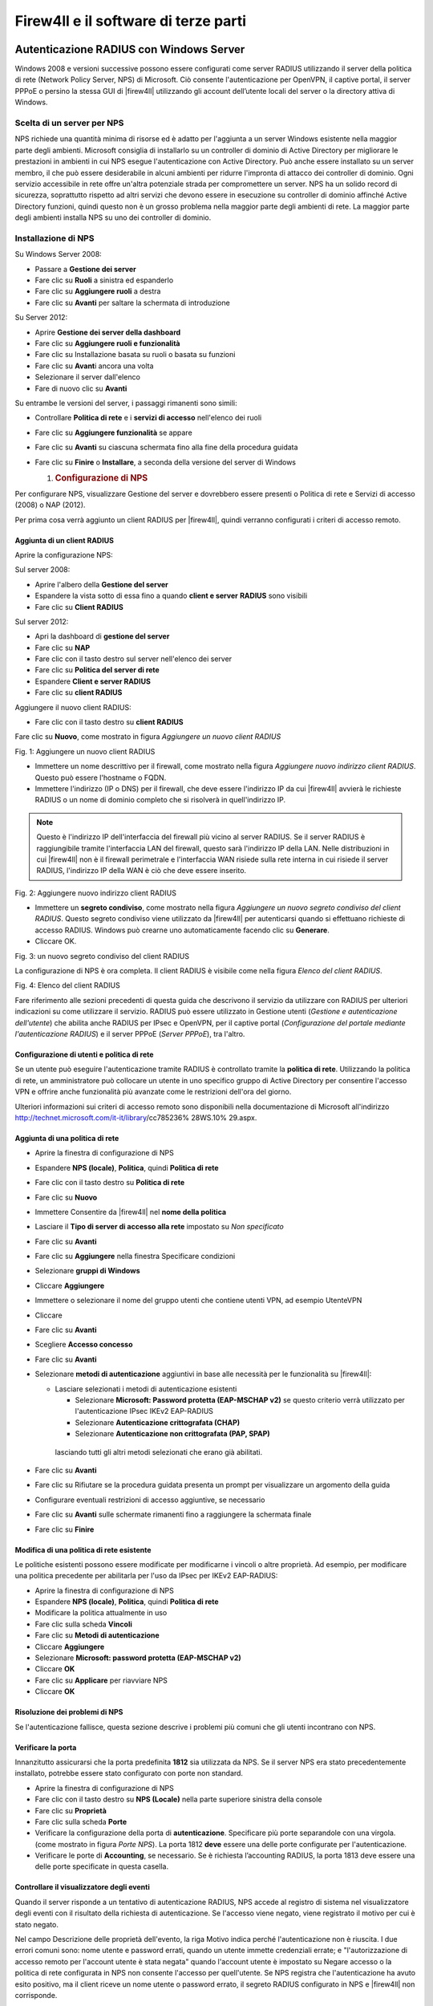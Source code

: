 *************************************
Firew4ll e il software di terze parti
*************************************

Autenticazione RADIUS con Windows Server
''''''''''''''''''''''''''''''''''''''''

Windows 2008 e versioni successive possono essere configurati come
server RADIUS utilizzando il server della politica di rete (Network
Policy Server, NPS) di Microsoft. Ciò consente l'autenticazione per
OpenVPN, il captive portal, il server PPPoE o persino la stessa GUI di
|firew4ll| utilizzando gli account dell’utente locali del server o la
directory attiva di Windows.

Scelta di un server per NPS
===========================

NPS richiede una quantità minima di risorse ed è adatto per l'aggiunta a
un server Windows esistente nella maggior parte degli ambienti.
Microsoft consiglia di installarlo su un controller di dominio di Active
Directory per migliorare le prestazioni in ambienti in cui NPS esegue
l'autenticazione con Active Directory. Può anche essere installato su un
server membro, il che può essere desiderabile in alcuni ambienti per
ridurre l'impronta di attacco dei controller di dominio. Ogni servizio
accessibile in rete offre un'altra potenziale strada per compromettere
un server. NPS ha un solido record di sicurezza, soprattutto rispetto ad
altri servizi che devono essere in esecuzione su controller di dominio
affinché Active Directory funzioni, quindi questo non è un grosso
problema nella maggior parte degli ambienti di rete. La maggior parte
degli ambienti installa NPS su uno dei controller di dominio.

Installazione di NPS
====================

Su Windows Server 2008:

-  Passare a **Gestione dei server**

-  Fare clic su **Ruoli** a sinistra ed espanderlo

-  Fare clic su **Aggiungere ruoli** a destra

-  Fare clic su **Avanti** per saltare la schermata di introduzione

Su Server 2012:

-  Aprire **Gestione dei server della dashboard**

-  Fare clic su **Aggiungere ruoli e funzionalità**

-  Fare clic su Installazione basata su ruoli o basata su funzioni

-  Fare clic su **Avant**\ i ancora una volta

-  Selezionare il server dall'elenco

-  Fare di nuovo clic su **Avanti**

Su entrambe le versioni del server, i passaggi rimanenti sono simili:

-  Controllare **Politica di rete** e i **servizi di accesso**
   nell'elenco dei ruoli

-  Fare clic su **Aggiungere funzionalità** se appare

-  Fare clic su **Avanti** su ciascuna schermata fino alla fine della
   procedura guidata

-  Fare clic su **Finire** o **Installare**, a seconda della versione
   del server di Windows

   1. .. rubric:: Configurazione di NPS
         :name: configurazione-di-nps

Per configurare NPS, visualizzare Gestione del server e dovrebbero
essere presenti o Politica di rete e Servizi di accesso (2008) o NAP
(2012).

Per prima cosa verrà aggiunto un client RADIUS per |firew4ll|, quindi
verranno configurati i criteri di accesso remoto.

Aggiunta di un client RADIUS
----------------------------

Aprire la configurazione NPS:

Sul server 2008:

-  Aprire l'albero della **Gestione del server**

-  Espandere la vista sotto di essa fino a quando **client e server**
   **RADIUS** sono visibili

-  Fare clic su **Client RADIUS**

Sul server 2012:

-  Apri la dashboard di **gestione del server**

-  Fare clic su **NAP**

-  Fare clic con il tasto destro sul server nell'elenco dei server

-  Fare clic su **Politica del server di rete**

-  Espandere **Client e server RADIUS**

-  Fare clic su **client RADIUS**

Aggiungere il nuovo client RADIUS:

-  Fare clic con il tasto destro su **client RADIUS**

Fare clic su **Nuovo**, come mostrato in figura *Aggiungere un nuovo
client RADIUS*

|image0|

Fig. 1: Aggiungere un nuovo client RADIUS

-  Immettere un nome descrittivo per il firewall, come mostrato nella
   figura *Aggiungere nuovo indirizzo client RADIUS*. Questo può essere
   l'hostname o FQDN.

-  Immettere l'indirizzo (IP o DNS) per il firewall, che deve essere
   l'indirizzo IP da cui |firew4ll| avvierà le richieste RADIUS o un nome
   di dominio completo che si risolverà in quell'indirizzo IP.

.. note::  Questo è l'indirizzo IP dell'interfaccia del firewall più vicino al server RADIUS. Se il server RADIUS è raggiungibile tramite l'interfaccia LAN del firewall, questo sarà l'indirizzo IP della LAN. Nelle distribuzioni in cui |firew4ll| non è il firewall perimetrale e l'interfaccia WAN risiede sulla rete interna in cui risiede il server RADIUS, l'indirizzo IP della WAN è ciò che deve essere inserito.

|image1|

Fig. 2: Aggiungere nuovo indirizzo client RADIUS

-  Immettere un **segreto condiviso**, come mostrato nella figura
   *Aggiungere un nuovo segreto condiviso del client RADIUS*. Questo
   segreto condiviso viene utilizzato da |firew4ll| per autenticarsi quando
   si effettuano richieste di accesso RADIUS. Windows può crearne uno
   automaticamente facendo clic su **Generare**.

-  Cliccare OK.

|image2|

Fig. 3: un nuovo segreto condiviso del client RADIUS

La configurazione di NPS è ora completa. Il client RADIUS è visibile
come nella figura *Elenco del client RADIUS*.

|image3|

Fig. 4: Elenco del client RADIUS

Fare riferimento alle sezioni precedenti di questa guida che descrivono
il servizio da utilizzare con RADIUS per ulteriori indicazioni su come
utilizzare il servizio. RADIUS può essere utilizzato in Gestione utenti
(*Gestione e autenticazione dell'utente*) che abilita anche RADIUS per
IPsec e OpenVPN, per il captive portal (*Configurazione del portale
mediante l'autenticazione RADIUS*) e il server PPPoE (*Server PPPoE*),
tra l'altro.

Configurazione di utenti e politica di rete
-------------------------------------------

Se un utente può eseguire l'autenticazione tramite RADIUS è controllato
tramite la **politica di rete**. Utilizzando la politica di rete, un
amministratore può collocare un utente in uno specifico gruppo di Active
Directory per consentire l'accesso VPN e offrire anche funzionalità più
avanzate come le restrizioni dell'ora del giorno.

Ulteriori informazioni sui criteri di accesso remoto sono disponibili
nella documentazione di Microsoft all'indirizzo
http://technet.microsoft.com/it-it/library/cc785236% 28WS.10% 29.aspx.

Aggiunta di una politica di rete
--------------------------------

-  Aprire la finestra di configurazione di NPS

-  Espandere **NPS (locale)**, **Politica**, quindi **Politica di rete**

-  Fare clic con il tasto destro su **Politica di rete**

-  Fare clic su **Nuovo**

-  Immettere Consentire da |firew4ll| nel **nome della politica**

-  Lasciare il **Tipo di server di accesso alla rete** impostato su *Non
   specificato*

-  Fare clic su **Avanti**

-  Fare clic su **Aggiungere** nella finestra Specificare condizioni

-  Selezionare **gruppi di Windows**

-  Cliccare **Aggiungere**

-  Immettere o selezionare il nome del gruppo utenti che contiene utenti
   VPN, ad esempio UtenteVPN

-  Cliccare

-  Fare clic su **Avanti**

-  Scegliere **Accesso concesso**

-  Fare clic su **Avanti**

-  Selezionare **metodi di autenticazione** aggiuntivi in ​​base alle
   necessità per le funzionalità su |firew4ll|:

   -  Lasciare selezionati i metodi di autenticazione esistenti

      -  Selezionare **Microsoft: Password protetta (EAP-MSCHAP v2)** se
         questo criterio verrà utilizzato per l'autenticazione IPsec
         IKEv2 EAP-RADIUS

      -  Selezionare **Autenticazione crittografata (CHAP)**

      -  Selezionare **Autenticazione non crittografata (PAP, SPAP)**

    lasciando tutti gli altri metodi selezionati che erano già
    abilitati.

-  Fare clic su **Avanti**

-  Fare clic su Rifiutare se la procedura guidata presenta un prompt per
   visualizzare un argomento della guida

-  Configurare eventuali restrizioni di accesso aggiuntive, se
   necessario

-  Fare clic su **Avanti** sulle schermate rimanenti fino a raggiungere
   la schermata finale

-  Fare clic su **Finire**

Modifica di una politica di rete esistente
------------------------------------------

Le politiche esistenti possono essere modificate per modificarne i
vincoli o altre proprietà. Ad esempio, per modificare una politica
precedente per abilitarla per l'uso da IPsec per IKEv2 EAP-RADIUS:

-  Aprire la finestra di configurazione di NPS

-  Espandere **NPS (locale)**, **Politica**, quindi **Politica di rete**

-  Modificare la politica attualmente in uso

-  Fare clic sulla scheda **Vincoli**

-  Fare clic su **Metodi di autenticazione**

-  Cliccare **Aggiungere**

-  Selezionare **Microsoft: password protetta (EAP-MSCHAP v2)**

-  Cliccare **OK**

-  Fare clic su **Applicare** per riavviare NPS

-  Cliccare **OK**

Risoluzione dei problemi di NPS
-------------------------------

Se l'autenticazione fallisce, questa sezione descrive i problemi più comuni che gli utenti incontrano con NPS.

Verificare la porta
-------------------

Innanzitutto assicurarsi che la porta predefinita **1812** sia
utilizzata da NPS. Se il server NPS era stato precedentemente
installato, potrebbe essere stato configurato con porte non standard.

-  Aprire la finestra di configurazione di NPS

-  Fare clic con il tasto destro su **NPS (Locale)** nella parte
   superiore sinistra della console

-  Fare clic su **Proprietà**

-  Fare clic sulla scheda **Porte**

-  Verificare la configurazione della porta di **autenticazione**.
   Specificare più porte separandole con una virgola. (come mostrato in
   figura *Porte NPS*). La porta 1812 **deve** essere una delle porte
   configurate per l'autenticazione.

-  Verificare le porte di **Accounting**, se necessario. Se è richiesta
   l’accounting RADIUS, la porta 1813 deve essere una delle porte
   specificate in questa casella.

Controllare il visualizzatore degli eventi
------------------------------------------

Quando il server risponde a un tentativo di autenticazione RADIUS, NPS
accede al registro di sistema nel visualizzatore degli eventi con il
risultato della richiesta di autenticazione. Se l'accesso viene negato,
viene registrato il motivo per cui è stato negato.

Nel campo Descrizione delle proprietà dell'evento, la riga Motivo indica
perché l'autenticazione non è riuscita. I due errori comuni sono: nome
utente e password errati, quando un utente immette credenziali errate; e
"l'autorizzazione di accesso remoto per l'account utente è stata negata"
quando l'account utente è impostato su Negare accesso o la politica di
rete configurata in NPS non consente l'accesso per quell'utente. Se NPS
registra che l'autenticazione ha avuto esito positivo, ma il client
riceve un nome utente o password errato, il segreto RADIUS configurato
in NPS e |firew4ll| non corrisponde.

I registri NPS nel Visualizzatore eventi possono essere facilmente
trovati in Viste personalizzate, quindi Ruoli server e infine Criteri di
rete e Servizi di accesso.

|image4|

Fig.5: Porte NPS

Server di Syslog su Windows con Kiwi Syslog
'''''''''''''''''''''''''''''''''''''''''''

|firew4ll| può inviare registri a un server esterno tramite il protocollo
syslog (*Registrazione remota con Syslog*). Per gli utenti di Windows,Il
server di Syslog di Kiwi (Kiwi Syslog Server) è una bella opzione
gratuita per la raccolta di registri dai firewall |firew4ll|. Può essere
installato come servizio per la raccolta dei registri a lungo termine o
come applicazione per esigenze a breve termine. È compatibile con
entrambe le versioni server e desktop di Windows 2000 e successive.
L'installazione è semplice e non richiede molta configurazione. La guida
è disponibile nella sua documentazione dopo l'installazione.

Usare il software dal sistema di porte di FreeBSD (pacchetti)
'''''''''''''''''''''''''''''''''''''''''''''''''''''''''''''

Poiché |firew4ll| è basato su FreeBSD, molti pacchetti familiari di FreeBSD
sono disponibili per l'uso da parte degli amministratori di sistema di
FreeBSD.

.. warning:: L'installazione del software in questo modo non è per inesperti, in quanto potrebbe avere effetti indesiderati e non è consigliata né supportata

Molte parti di FreeBSD non sono incluse, quindi possono verificarsi
problemi con la libreria e altri problemi quando si tenta di usare il
software installato in questo modo. |firew4ll| non include un compilatore
nel sistema di base per molte ragioni e poiché tale software non può
essere creato localmente. Tuttavia, i pacchetti possono essere
installati dal repository di pacchetti predefinito di FreeBSD.

Preoccupazioni/avvertenze
=========================

Diversi problemi importanti devono essere considerati da qualsiasi
amministratore prima di decidere di installare un software aggiuntivo a
un firewall |firew4ll|, in particolare il software che non è un pacchetto
sanzionato.

Problemi di sicurezza
---------------------

Qualsiasi software aggiuntivo aggiunto a un firewall è un problema di
sicurezza e deve essere valutato completamente prima dell'installazione.
Se la necessità supera il rischio, può valere la pena assumerla. I
pacchetti ufficiali di |firew4ll| non sono immuni da questo problema.
Qualsiasi servizio aggiuntivo è un altro potenziale vettore di attacco.

Preoccupazioni per le prestazioni
---------------------------------

La maggior parte dell'hardware che esegue |firew4ll| è in grado di gestire
il carico di traffico con cui è assegnato. Se l'hardware del firewall ha
una potenza di riserva, potrebbe non danneggiare il sistema per
aggiungere un software aggiuntivo. Detto questo, bisogna essere
consapevoli delle risorse consumate dal software aggiunto.

Software in conflitto
---------------------

Se un pacchetto installato duplica la funzionalità rilevata nel sistema
di base o sostituisce un pacchetto di sistema di base con una versione
più recente, potrebbe causare un’instabilità del sistema imprevedibile.
Assicurarsi che il software non esista già in |firew4ll| prima di provare a
installare qualcosa.

Mancanza di integrazione
------------------------

Qualsiasi software aggiuntivo installato non avrà l'integrazione della
GUI. Per alcuni, questo non è un problema, ma ci sono state persone che
si aspettavano di installare un pacchetto e di far apparire magicamente
una GUI per la sua configurazione. Questi pacchetti dovranno essere
configurati manualmente. Se si tratta di un servizio, significa anche
assicurarsi che tutti gli script di avvio soddisfino i metodi utilizzati
da |firew4ll|.

Il software può anche installare pagine Web aggiuntive che non sono
protette dal processo di autenticazione su |firew4ll|. Testare qualsiasi
software installato per assicurarsi che l'accesso sia protetto o
filtrato in qualche modo.

Mancanza di backup
------------------

I pacchetti installati in questo modo devono essere sottoposti a backup
manuale di qualsiasi configurazione o altro file necessario.

**Non verrà eseguito il backup di questi file** durante un normale
backup di |firew4ll| e il backup potrebbe andare perso o modificato durante
un aggiornamento del firmware. Il pacchetto aggiuntivo descritto in
*File e directory di backup con il pacchetto di backup* è in grado di
eseguire il backup di file come questi.

Installazione dei pacchetti
===========================

Per installare un pacchetto, è necessario utilizzare il sito del
pacchetto corretto. |firew4ll| è compilato su uno specifico ramo di RELEASE
di FreeBSD e ha solo un set specifico di pacchetti ospitati sui server
di progetto.

I pacchetti situati nel repository dei pacchetti |firew4ll|, inclusi alcuni
pacchetti software FreeBSD che non fanno parte di |firew4ll|, possono
essere installati direttamente usando Pkg install ::

# pkg install iftop

Oppure usare un URL completo per aggiungere un pacchetto per aggiungerlo
dai server dei pacchetti di FreeBSD::

# pkg add http://pkg.freebsd.org/freebsd:11:x86:64/quarterly/All/iftop-1.0.p4.txz

Il pacchetto verrà scaricato e installato, insieme a tutte le dipendenze
necessarie.

Inoltre, il set completo di pacchetti FreeBSD può essere reso
disponibile modificando /usr/local/etc/pkg/repos/ |firew4ll|.conf e
cambiando la prima riga in::

FreeBSD: { enabled: yes }

.. warning:: L'aggiunta di software dai repository di pacchetti di FreeBSD può introdurre problemi con le dipendenze dei pacchetti, specialmente se un pacchetto dipende da un altro software già esistente su pfSense che potrebbe essere stato creato con opzioni in conflitto. Prestare estrema attenzione quando si aggiungono pacchetti in questo modo.

I pacchetti personalizzati possono anche essere creati su un altro
computer che esegue FreeBSD e quindi il file del pacchetto può essere
copiato e installato su un firewall |firew4ll|. A causa della complessità
di questo argomento, non verrà trattato qui.

Mantenimento dei pacchetti
==========================

Il seguente comando stampa un elenco di tutti i pacchetti attualmente
installati, inclusi i pacchetti |firew4ll| e parti del sistema di base di
|firew4ll|::

# pkg info

Per eliminare un pacchetto installato, passare il nome completo o
utilizzare un carattere wildcard::

# pkg_delete iftop-1.0.p4
# pkg_delete pstree-\*

Configurare BIND come un server DNS dinamico RFC 2136
'''''''''''''''''''''''''''''''''''''''''''''''''''''

Se il DNS per un dominio è controllato direttamente su un server BIND,
il supporto DNS dinamico RFC 2136 può essere impostato per essere
utilizzato da |firew4ll|. Questa sezione mostra come configurare BIND per
supportare questa funzione.

La posizione esatta della directory di configurazione per BIND varierà
in base al sistema operativo. Potrebbe essere in /usr/
local/etc/namedb/, /etc/namedb/ o altrove.

.. seealso::  Vedere *Configurazione degli aggiornamenti DNS dinamici RFC 2136* per ulteriori informazioni sul DNS dinamico RFC 2136.

Configurare il server BIND
==========================

Sul server in named.conf, aggiungere il seguente blocco::

include "/etc/namedb/dns.keys.conf";
zone "dyn.example.com" {
	type master;
	file "dynamic/dyn.example.com";
	update-policy { grant *.dyn.example.com. self dyn.example.com. A AAAA; };
};


Quindi creare il file di zona iniziale. BIND richiede l'accesso con
lettura/scrittura a questo file e alla directory in cui risiede in modo
che la zona e il suo diario possano essere aggiornati.

.. warning:: BIND riscriverà questo file di zona, motivo per cui un sottodominio viene utilizzato nell'esempio.

Da lì, creare il file di zona per la nuova zona dinamica,
dynamic/dyn.example.com::

$ORIGIN .
$TTL 30 ; 30 seconds
dyn.example.com IN SOA ns.example.com. hostmaster.example.com. (
					2016062801 ; serial
					3600 ; refresh (1 hour)
					600 ; retry (10 minutes)
					2600 ; expire (43 minutes 20 seconds)
					30 ; minimum (30 seconds)
					)
				NS ns.example.com.
				NS ns2.example.com.


Ricaricare il servizio denominato utilizzando rndc reload o un comando
simile, quindi se sono presenti server di nomi slave, aggiungere anche
una zona a tali server::

zone "dyn.example.com" {
	type slave;
	file "dynamic/dyn.example.com";
	masters{ 192.0.2.5; };
};

Sul server dei nomi master, creare la directory delle chiavi::

# mkdir -p /etc/namedb/keys

E ora generare una chiave host. La seconda riga è l'output del comando,
non parte del comando stesso.::

# /usr/sbin/dnssec-keygen -K /etc/namedb/keys -a HMAC-MD5 -b 128 -n HOST myhost.dyn.example.com.
Kmyhost.dyn.example.com.+157+32768


L'uscita Kmyhost.dyn.example.com.+157+32768 è la prima parte del nome
del file per la chiave, si aggiungerà .private a un file e .key per un
altro. Entrambi contengono gli stessi dati in diversi formati.

Ora leggere la chiave dal nuovo file chiave::

# /usr/bin/grep ^Key: /etc/namedb/keys/Kmyhost.dyn.example.com.+157+32768.private | /usr/bin/awk '{ print $2; }'
/0/4bxF9A08n/zke/vANyQ==


E poi aggiungere quella chiave al dns.keys.conf::

key myhost.dyn.example.com. {
	algorithm hmac-md5;
	secret "/0/4bxF9A08n/zke/vANyQ==";
};

Questo può essere automatizzato con un semplice script,
make-ddns-host.sh:

.. code-block:: bash

	#!/bin/sh
	KEY_NAME=${1}
	KEY_DIR=/etc/namedb/keys
	KEYS_CONFIG=/etc/namedb/dns.keys.conf
	/bin/mkdir -p ${KEY_DIR}
	cd ${KEY_DIR}
	KEY_FILE_NAME=`/usr/sbin/dnssec-keygen -K ${KEY_DIR} -a HMAC-MD5 -b 128 -n HOST ${KEY_NAME}.
	KEY_TEXT=`/usr/bin/grep "^Key:" ${KEY_DIR}/${KEY_FILE_NAME}.private | /usr/bin/awk '{print $2; }'`
	echo "key ${KEY_NAME}. {" >> ${KEYS_CONFIG}
	echo " algorithm hmac-md5;" >> ${KEYS_CONFIG}
	echo " secret \"${KEY_TEXT}\";" >> ${KEYS_CONFIG}
	echo "};" >> ${KEYS_CONFIG}
	echo "Key for ${KEY_NAME} is: ${KEY_TEXT}"

Dopo aver creato il file, renderlo eseguibile::

# chmod u+x make-ddns-host.sh

Usare lo script::

# ./make-ddns-host.sh mynewhost.dyn.example.com
# rndc reload

Configurare un client in |firew4ll|
================================

Per aggiungere una voce DynDNS nella GUI di |firew4ll|:

-  Passare a **Servizi>DNS dinamico**, scheda **RFC 2136**

-  Cliccare |image5| **Aggiungere** per creare una nuova voce con le
   seguenti impostazioni:

    **Abilitare** Selezionato

    **Interfaccia** *WAN*

    **Hostname** L'hostname completo, ad esempio
    xxxxx.dyn.example.com

    **TTL** 30

    **Nome chiave** Di nuovo l'hostname completo, esattamente:
    xxxxx.dyn.example.com

    **Host del tipo di chiave**

    **Chiave** Chiave segreta per questo hostname

    **Server** L'indirizzo IP o l'hostname del server BIND

    **Protocollo** Non selezionato

    **Descrizione** Mia voce DynDNS

-  Fare clic su **Salvare**

Supponendo che il firewall abbia connettività al server dei nomi e che
non vi siano altre politiche di accesso che impediscano l'aggiornamento,
il servizio RFDN 2136 DynDNS ora funziona. Se l'aggiornamento non
funziona, controllare il registro BIND e il registro di sistema su
|firew4ll|.

Mentre questo libro è incentrato su |firew4ll|, esistono numerosi pacchetti
software di terze parti che possono essere configurati per interagire
con |firew4ll| o aumentarne la funzionalità. In questo contesto, il
software di terze parti si riferisce al software disponibile da altri
fornitori o fonti che può essere utilizzato insieme a |firew4ll|, ma non è
considerato parte del "sistema |firew4ll|". Questi sono diversi dai
pacchetti |firew4ll|, che sono software extra che girano sul sistema
|firew4ll| e si integrano nella GUI del sistema.

.. |image0| image:: media/image1.png
   :width: 3.50000in
   :height: 2.94444in
.. |image1| image:: media/image2.png
   :width: 6.48611in
   :height: 3.66667in
.. |image2| image:: media/image3.png
   :width: 6.48611in
   :height: 2.62500in
.. |image3| image:: media/image4.png
   :width: 5.79167in
   :height: 0.55556in
.. |image4| image:: media/image5.png
   :width: 5.73611in
   :height: 3.59722in
.. |image5| image:: media/image6.png
   :width: 0.26389in
   :height: 0.26389in
